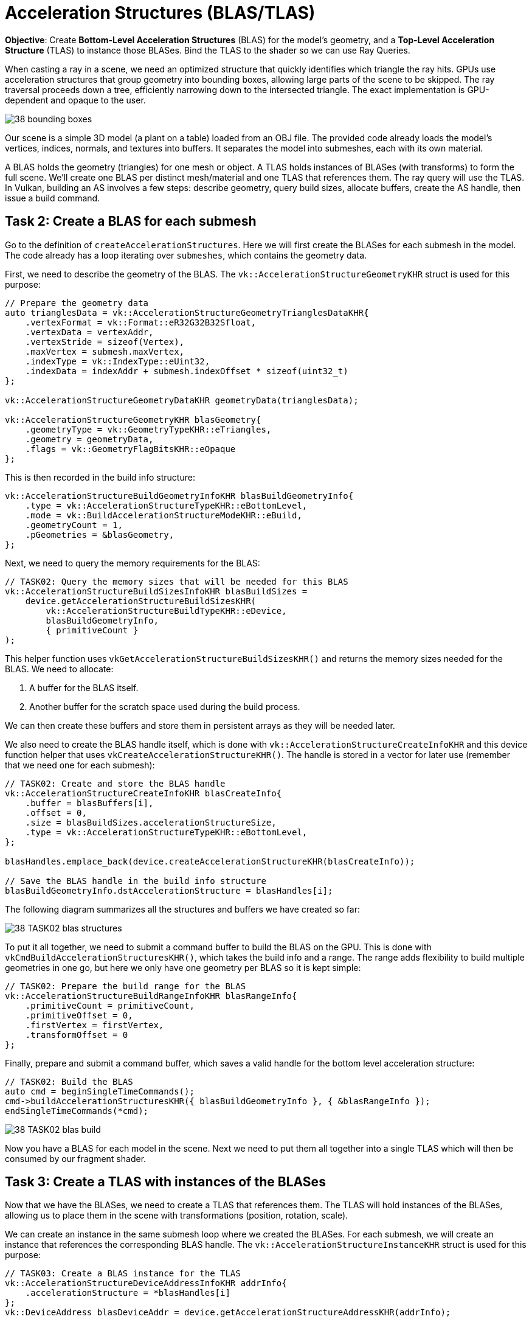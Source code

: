 = Acceleration Structures (BLAS/TLAS)

*Objective*: Create *Bottom-Level Acceleration Structures* (BLAS) for the model's geometry, and a *Top-Level Acceleration Structure* (TLAS) to instance those BLASes.
Bind the TLAS to the shader so we can use Ray Queries.

When casting a ray in a scene, we need an optimized structure that quickly identifies which triangle the ray hits. GPUs use acceleration structures that group geometry into bounding boxes, allowing large parts of the scene to be skipped. The ray traversal proceeds down a tree, efficiently narrowing down to the intersected triangle.
The exact implementation is GPU-dependent and opaque to the user.

image::../../../images/38_bounding_boxes.png[]

Our scene is a simple 3D model (a plant on a table) loaded from an OBJ file. The provided code already loads the model's vertices, indices, normals, and textures into buffers.
It separates the model into submeshes, each with its own material.

A BLAS holds the geometry (triangles) for one mesh or object.
A TLAS holds instances of BLASes (with transforms) to form the full scene.
We'll create one BLAS per distinct mesh/material and one TLAS that references them.
The ray query will use the TLAS.
In Vulkan, building an AS involves a few steps: describe geometry, query build sizes, allocate buffers, create the AS handle, then issue a build command.

== Task 2: Create a BLAS for each submesh

Go to the definition of `createAccelerationStructures`. Here we will first create the BLASes for each submesh in the model. The code already has a loop iterating over `submeshes`, which contains the geometry data.

First, we need to describe the geometry of the BLAS. The `vk::AccelerationStructureGeometryKHR` struct is used for this purpose:

[,c{pp}]
----
// Prepare the geometry data
auto trianglesData = vk::AccelerationStructureGeometryTrianglesDataKHR{
    .vertexFormat = vk::Format::eR32G32B32Sfloat,
    .vertexData = vertexAddr,
    .vertexStride = sizeof(Vertex),
    .maxVertex = submesh.maxVertex,
    .indexType = vk::IndexType::eUint32,
    .indexData = indexAddr + submesh.indexOffset * sizeof(uint32_t)
};

vk::AccelerationStructureGeometryDataKHR geometryData(trianglesData);

vk::AccelerationStructureGeometryKHR blasGeometry{
    .geometryType = vk::GeometryTypeKHR::eTriangles,
    .geometry = geometryData,
    .flags = vk::GeometryFlagBitsKHR::eOpaque
};
----

This is then recorded in the build info structure:

[,c{pp}]
----
vk::AccelerationStructureBuildGeometryInfoKHR blasBuildGeometryInfo{
    .type = vk::AccelerationStructureTypeKHR::eBottomLevel,
    .mode = vk::BuildAccelerationStructureModeKHR::eBuild,
    .geometryCount = 1,
    .pGeometries = &blasGeometry,
};
----

Next, we need to query the memory requirements for the BLAS:

[,c{pp}]
----
// TASK02: Query the memory sizes that will be needed for this BLAS
vk::AccelerationStructureBuildSizesInfoKHR blasBuildSizes =
    device.getAccelerationStructureBuildSizesKHR(
        vk::AccelerationStructureBuildTypeKHR::eDevice,
        blasBuildGeometryInfo,
        { primitiveCount }
);
----

This helper function uses `vkGetAccelerationStructureBuildSizesKHR()` and returns the memory sizes needed for the BLAS. We need to allocate:

. A buffer for the BLAS itself.
. Another buffer for the scratch space used during the build process.

We can then create these buffers and store them in persistent arrays as they will be needed later.

We also need to create the BLAS handle itself, which is done with `vk::AccelerationStructureCreateInfoKHR` and this device function helper that uses `vkCreateAccelerationStructureKHR()`. The handle is stored in a vector for later use (remember that we need one for each submesh):

[,c{pp}]
----
// TASK02: Create and store the BLAS handle
vk::AccelerationStructureCreateInfoKHR blasCreateInfo{
    .buffer = blasBuffers[i],
    .offset = 0,
    .size = blasBuildSizes.accelerationStructureSize,
    .type = vk::AccelerationStructureTypeKHR::eBottomLevel,
};

blasHandles.emplace_back(device.createAccelerationStructureKHR(blasCreateInfo));

// Save the BLAS handle in the build info structure
blasBuildGeometryInfo.dstAccelerationStructure = blasHandles[i];
----

The following diagram summarizes all the structures and buffers we have created so far:

image::../../../images/38_TASK02_blas_structures.png[]

To put it all together, we need to submit a command buffer to build the BLAS on the GPU. This is done with `vkCmdBuildAccelerationStructuresKHR()`, which takes the build info and a range. The range adds flexibility to build multiple geometries in one go, but here we only have one geometry per BLAS so it is kept simple:

[,c{pp}]
----
// TASK02: Prepare the build range for the BLAS
vk::AccelerationStructureBuildRangeInfoKHR blasRangeInfo{
    .primitiveCount = primitiveCount,
    .primitiveOffset = 0,
    .firstVertex = firstVertex,
    .transformOffset = 0
};
----

Finally, prepare and submit a command buffer, which saves a valid handle for the bottom level acceleration structure:

[,c{pp}]
----
// TASK02: Build the BLAS
auto cmd = beginSingleTimeCommands();
cmd->buildAccelerationStructuresKHR({ blasBuildGeometryInfo }, { &blasRangeInfo });
endSingleTimeCommands(*cmd);
----

image::../../../images/38_TASK02_blas_build.png[]

Now you have a BLAS for each model in the scene. Next we need to put them all together into a single TLAS which will then be consumed by our fragment shader.

== Task 3: Create a TLAS with instances of the BLASes

Now that we have the BLASes, we need to create a TLAS that references them. The TLAS will hold instances of the BLASes, allowing us to place them in the scene with transformations (position, rotation, scale).

We can create an instance in the same submesh loop where we created the BLASes. For each submesh, we will create an instance that references the corresponding BLAS handle. The `vk::AccelerationStructureInstanceKHR` struct is used for this purpose:

[,c{pp}]
----
// TASK03: Create a BLAS instance for the TLAS
vk::AccelerationStructureDeviceAddressInfoKHR addrInfo{
    .accelerationStructure = *blasHandles[i]
};
vk::DeviceAddress blasDeviceAddr = device.getAccelerationStructureAddressKHR(addrInfo);

vk::AccelerationStructureInstanceKHR instance{
    .transform = tm,
    .mask = 0xFF,
    .accelerationStructureReference = blasDeviceAddr
};

instances.push_back(instance);
----

Note how we needed to get the device address of the BLAS using `vkGetAccelerationStructureDeviceAddressKHR()`. We also set the transform matrix as the identity matrix for now, we will revisit this later in the lab.

Now that all instances are stored in a vector, we need to prepare the instance data for the TLAS. This involves creating a buffer that holds the instance data.

Using a very similar approach as for the BLAS, we need to prepare the data for the TLAS build, query buffer sizes, allocate buffers, create the TLAS handle, and issue a build command. The diagram below highlights the main changes needed for the TLAS:

image::../../../images/38_TASK03_tlas_structures.png[]

To prepare the geometry data for the TLAS we will use `vk::GeometryTypeKHR::eInstances` to indicate that we are building a TLAS from instances of BLASes:

[,c{pp}]
----
// TASK03: Prepare the geometry (instance) data
auto instancesData = vk::AccelerationStructureGeometryInstancesDataKHR{
    .arrayOfPointers = vk::False,
    .data = instanceAddr
};

vk::AccelerationStructureGeometryDataKHR geometryData(instancesData);

vk::AccelerationStructureGeometryKHR tlasGeometry{
    .geometryType = vk::GeometryTypeKHR::eInstances,
    .geometry = geometryData
};
----

This is then recorded in the build info structure:

[,c{pp}]
----
vk::AccelerationStructureBuildGeometryInfoKHR tlasBuildGeometryInfo{
    .type = vk::AccelerationStructureTypeKHR::eTopLevel,
    .mode = vk::BuildAccelerationStructureModeKHR::eBuild,
    .geometryCount = 1,
    .pGeometries = &tlasGeometry
};
----

Next, we need to query the memory requirements for the TLAS:

[,c{pp}]
----
// TASK03: Query the memory sizes that will be needed for this TLAS
vk::AccelerationStructureBuildSizesInfoKHR tlasBuildSizes =
    device.getAccelerationStructureBuildSizesKHR(
        vk::AccelerationStructureBuildTypeKHR::eDevice,
        tlasBuildGeometryInfo,
        { primitiveCount }
);
----

And again we create the necessary buffers.

To create the TLAS handle, we use `vkCreateAccelerationStructureKHR()` as before:

[,c{pp}]
----
// TASK03: Create and store the TLAS handle
vk::AccelerationStructureCreateInfoKHR tlasCreateInfo{
    .buffer = tlasBuffer,
    .offset = 0,
    .size = tlasBuildSizes.accelerationStructureSize,
    .type = vk::AccelerationStructureTypeKHR::eTopLevel,
};

tlas = device.createAccelerationStructureKHR(tlasCreateInfo);

// Save the TLAS handle in the build info structure
tlasBuildGeometryInfo.dstAccelerationStructure = tlas;
----

And one more time, we need to prepare the build range for the TLAS. This is similar to the BLAS, but now we use the instance count. Then we can submit the command buffer to build the TLAS:

[,c{pp}]
----
 // TASK03: Prepare the build range for the TLAS
 vk::AccelerationStructureBuildRangeInfoKHR tlasRangeInfo{
     .primitiveCount = primitiveCount,
     .primitiveOffset = 0,
     .firstVertex = 0,
     .transformOffset = 0
 };

// TASK03: Build the TLAS
auto cmd = beginSingleTimeCommands();
cmd->buildAccelerationStructuresKHR({ tlasBuildGeometryInfo }, { &tlasRangeInfo });
endSingleTimeCommands(*cmd);
----

Done! You have now created a TLAS that references all the BLASes for the submeshes in the model. The TLAS is ready to be used in ray queries in the fragment shader.

== Task 4: Bind the acceleration structure to the shader

To make the acceleration structure available in the shader, we need to add a descriptor set binding for the TLAS. This is done in the `createDescriptorSetLayout()` function (you may ignore the higher bindings for now):

[,c{pp}]
----
// TASK04: The acceleration structure uses binding 1
std::array global_bindings = {
    vk::DescriptorSetLayoutBinding( 0, vk::DescriptorType::eUniformBuffer, 1, vk::ShaderStageFlagBits::eVertex | vk::ShaderStageFlagBits::eFragment, nullptr),
    vk::DescriptorSetLayoutBinding( 1, vk::DescriptorType::eAccelerationStructureKHR, 1, vk::ShaderStageFlagBits::eFragment, nullptr),
    vk::DescriptorSetLayoutBinding( 2, vk::DescriptorType::eStorageBuffer, 1, vk::ShaderStageFlagBits::eFragment, nullptr),
    vk::DescriptorSetLayoutBinding( 3, vk::DescriptorType::eStorageBuffer, 1, vk::ShaderStageFlagBits::eFragment, nullptr),
    vk::DescriptorSetLayoutBinding( 4, vk::DescriptorType::eStorageBuffer, 1, vk::ShaderStageFlagBits::eFragment, nullptr)
};
----

Next, we need to update the descriptor set to bind the TLAS. This is done in the `updateDescriptorSets()` function:

[,c{pp}]
----
vk::WriteDescriptorSetAccelerationStructureKHR asInfo{
    .accelerationStructureCount = 1,
    .pAccelerationStructures = {&*tlas}
};

vk::WriteDescriptorSet asWrite{
    .pNext = &asInfo,
    .dstSet = globalDescriptorSets[i],
    .dstBinding = 1,
    .dstArrayElement = 0,
    .descriptorCount = 1,
    .descriptorType = vk::DescriptorType::eAccelerationStructureKHR
};
----

And later on call `vkUpdateDescriptorSets()` with the TLAS included in the list:

[,c{pp}]
----
std::array<vk::WriteDescriptorSet, 4> descriptorWrites{bufferWrite, asWrite, indexBufferWrite, uvBufferWrite};

device.updateDescriptorSets(descriptorWrites, {});
----

Finally, add the corresponding attribute to the shader:

[,slang]
----
// TASK04: Acceleration structure binding
[[vk::binding(1,0)]]
RaytracingAccelerationStructure accelerationStructure;
----

Re-build and run using:

[,c{pp}]
----
#define LAB_TASK_LEVEL 4
----

You will see no visual difference, but rest assured, your Acceleration Structures are now set up and ready to be used in the fragment shader.

== Navigation
- Previous: xref:./01_Dynamic_rendering.adoc[Dynamic rendering]
- Next: xref:./03_Ray_query_shadows.adoc[Ray query shadows]